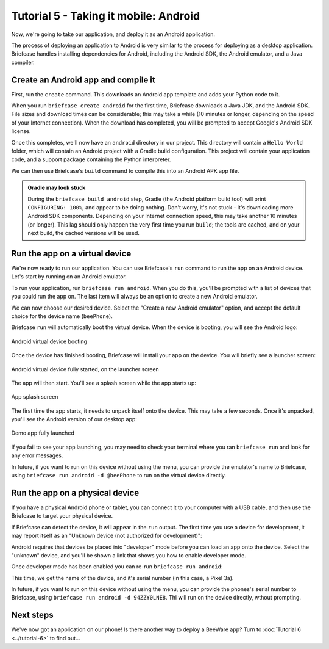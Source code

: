======================================
Tutorial 5 - Taking it mobile: Android
======================================

Now, we're going to take our application, and deploy it as an Android
application.

The process of deploying an application to Android is very similar to the
process for deploying as a desktop application. Briefcase handles installing
dependencies for Android, including the Android SDK, the Android emulator, and
a Java compiler.

Create an Android app and compile it
====================================

First, run the ``create`` command. This downloads an Android app template and
adds your Python code to it.

.. tabs::

  .. group-tab:: macOS

    .. code-block:: bash

      (beeware-venv) $ briefcase create android

      [helloworld] Generating application template...
      Using app template: https://github.com/beeware/briefcase-android-gradle-template.git
      ...
      [helloworld] Installing support package...
      ...
      [helloworld] Installing dependencies...
      ...
      [helloworld] Installing application code...
      ...
      [helloworld] Installing application resources...
      ...
      [helloworld] Application created.

  .. group-tab:: Linux

    .. code-block:: bash

      (beeware-venv) $ briefcase create android

      [helloworld] Generating application template...
      Using app template: https://github.com/beeware/briefcase-android-gradle-template.git
      ...
      [helloworld] Installing support package...
      ...
      [helloworld] Installing dependencies...
      ...
      [helloworld] Installing application code...
      ...
      [helloworld] Installing application resources...
      ...
      [helloworld] Application created.

  .. group-tab:: Windows

    .. code-block:: doscon

      (beeware-venv) C:\...>briefcase create android

      [helloworld] Generating application template...
      Using app template: https://github.com/beeware/briefcase-android-gradle-template.git
      ...
      [helloworld] Installing support package...
      ...
      [helloworld] Installing dependencies...
      ...
      [helloworld] Installing application code...
      ...
      [helloworld] Installing application resources...
      ...
      [helloworld] Application created.

When you run ``briefcase create android`` for the first time, Briefcase
downloads a Java JDK, and the Android SDK. File sizes and download times can be
considerable; this may take a while (10 minutes or longer, depending on the
speed of your Internet connection). When the download has completed, you will
be prompted to accept Google's Android SDK license.

Once this completes, we'll now have an ``android`` directory in our project.
This directory will contain a ``Hello World`` folder, which will contain an
Android project with a Gradle build configuration. This project will contain
your application code, and a support package containing the Python interpreter.

We can then use Briefcase's ``build`` command to compile this into an Android
APK app file.

.. tabs::

  .. group-tab:: macOS

    .. code-block:: bash

      (beeware-venv) $ briefcase build android
      [helloworld] Building Android APK...
      Starting a Gradle Daemon
      ...
      BUILD SUCCESSFUL in 1m 1s
      28 actionable tasks: 17 executed, 11 up-to-date
      [helloworld] Built android/Hello World/app/build/outputs/apk/debug/app-debug.apk

  .. group-tab:: Linux

    .. code-block:: bash

      (beeware-venv) $ briefcase build android
      [helloworld] Building Android APK...
      Starting a Gradle Daemon
      ...
      BUILD SUCCESSFUL in 1m 1s
      28 actionable tasks: 17 executed, 11 up-to-date
      [helloworld] Built android/Hello World/app/build/outputs/apk/debug/app-debug.apk

  .. group-tab:: Windows

    .. code-block:: doscon

      (beeware-venv) C:\...>briefcase build android
      [helloworld] Building Android APK...
      Starting a Gradle Daemon
      ...
      BUILD SUCCESSFUL in 1m 1s
      28 actionable tasks: 17 executed, 11 up-to-date
      [helloworld] Built android\Hello World\app\build\outputs\apk\debug\app-debug.apk

.. admonition:: Gradle may look stuck

  During the ``briefcase build android`` step, Gradle (the Android platform
  build tool) will print ``CONFIGURING: 100%``, and appear to be doing nothing.
  Don't worry, it's not stuck - it's downloading more Android SDK components.
  Depending on your Internet connection speed, this may take another 10 minutes
  (or longer). This lag should only happen the very first time you run
  ``build``; the tools are cached, and on your next build, the cached versions
  will be used.

Run the app on a virtual device
===============================

We're now ready to run our application. You can use Briefcase's ``run`` command
to run the app on an Android device. Let's start by running on an Android
emulator.

To run your application, run ``briefcase run android``. When you do this,
you'll be prompted with a list of devices that you could run the app on. The
last item will always be an option to create a new Android emulator.

.. tabs::

  .. group-tab:: macOS

    .. code-block:: bash

      (beeware-venv) $ briefcase run android

      Select device:

        1) Create a new Android emulator

      >

  .. group-tab:: Linux

    .. code-block:: bash

      (beeware-venv) $ briefcase run android

      Select device:

        1) Create a new Android emulator

      >

  .. group-tab:: Windows

    .. code-block:: doscon

      (beeware-venv) C:\...>briefcase run android

      Select device:

        1) Create a new Android emulator

      >

We can now choose our desired device. Select the "Create a new Android
emulator" option, and accept the default choice for the device name
(``beePhone``).

Briefcase ``run`` will automatically boot the virtual device. When the device
is booting, you will see the Android logo:

.. figure:: ../images/android/tutorial-5-booting.png
   :align: center
   :width: 30%
   :alt: Android virtual device booting

   Android virtual device booting

Once the device has finished booting, Briefcase will install your app on the
device. You will briefly see a launcher screen:

.. figure:: ../images/android/tutorial-5-running.png
   :align: center
   :width: 30%
   :alt: Android virtual device fully started, on the launcher screen

   Android virtual device fully started, on the launcher screen

The app will then start. You'll see a splash screen while the app starts up:

.. figure:: ../images/android/tutorial-5-splash.png
   :align: center
   :width: 30%
   :alt: App splash screen

   App splash screen

The first time the app starts, it needs to unpack itself onto the device. This
may take a few seconds. Once it's unpacked, you'll see the Android version of
our desktop app:

.. figure:: ../images/android/tutorial-5-launched.png
   :align: center
   :width: 30%
   :alt: App from Tutorial 2, fully launched

   Demo app fully launched

If you fail to see your app launching, you may need to check your terminal
where you ran ``briefcase run`` and look for any error messages.

In future, if you want to run on this device without using the menu, you can
provide the emulator's name to Briefcase, using ``briefcase run android -d
@beePhone`` to run on the virtual device directly.

Run the app on a physical device
================================

If you have a physical Android phone or tablet, you can connect it to your
computer with a USB cable, and then use the Briefcase to target your physical
device.

If Briefcase can detect the device, it will appear in the ``run`` output. The
first time you use a device for development, it may report itself as an
"Unknown device (not authorized for development)":

.. tabs::

  .. group-tab:: macOS

    .. code-block:: bash

      (beeware-venv) $ briefcase run android

      Select device:

        1) Unknown device (not authorized for development) (94ZZY0LNE8)
        2) @beePhone (emulator)
        3) Create a new Android emulator

      >

  .. group-tab:: Linux

    .. code-block:: bash

      (beeware-venv) $ briefcase run android

      Select device:

        1) Unknown device (not authorized for development) (94ZZY0LNE8)
        2) @beePhone (emulator)
        3) Create a new Android emulator

      >

  .. group-tab:: Windows

    .. code-block:: doscon

      (beeware-venv) C:\...>briefcase run android

      Select device:

        1) Unknown device (not authorized for development) (94ZZY0LNE8)
        2) @beePhone (emulator)
        3) Create a new Android emulator

      >

Android requires that devices be placed into "developer" mode before you can
load an app onto the device. Select the "unknown" device, and you'll be shown
a link that shows you how to enable developer mode.

Once developer mode has been enabled you can re-run ``briefcase run android``:

.. tabs::

  .. group-tab:: macOS

    .. code-block:: bash

      (beeware-venv) $ briefcase run android

      Select device:

        1) Pixel 3a (94ZZY0LNE8)
        2) @beePhone (emulator)
        3) Create a new Android emulator

      >

  .. group-tab:: Linux

    .. code-block:: bash

      (beeware-venv) $ briefcase run android

      Select device:

        1) Pixel 3a (94ZZY0LNE8)
        2) @beePhone (emulator)
        3) Create a new Android emulator

      >

  .. group-tab:: Windows

    .. code-block:: doscon

      (beeware-venv) C:\...>briefcase run android

      Select device:

        1) Pixel 3a (94ZZY0LNE8)
        2) @beePhone (emulator)
        3) Create a new Android emulator

      >

This time, we get the name of the device, and it's serial number (in this case,
a Pixel 3a).

In future, if you want to run on this device without using the menu, you can
provide the phones's serial number to Briefcase, using ``briefcase run android
-d 94ZZY0LNE8``. Thi will run on the device directly, wthout prompting.

Next steps
==========

We've now got an application on our phone! Is there another way to
deploy a BeeWare app? Turn to :doc:`Tutorial 6 <../tutorial-6>` to find
out...
